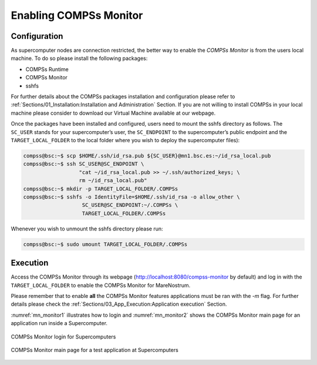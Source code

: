 Enabling COMPSs Monitor
=======================

Configuration
-------------

As supercomputer nodes are connection restricted, the better way to
enable the *COMPSs Monitor* is from the users local machine. To do so
please install the following packages:

-  COMPSs Runtime

-  COMPSs Monitor

-  sshfs

For further details about the COMPSs packages installation and
configuration please refer to :ref:`Sections/01_Installation:Installation and Administration` Section.
If you are not willing to install COMPSs in your local machine please
consider to download our Virtual Machine available at our webpage.

Once the packages have been installed and configured, users need to
mount the sshfs directory as follows. The ``SC_USER`` stands for your
supercomputer’s user, the ``SC_ENDPOINT`` to the supercomputer’s public
endpoint and the ``TARGET_LOCAL_FOLDER`` to the local folder where you
wish to deploy the supercomputer files):

.. code-block:: console

    compss@bsc:~$ scp $HOME/.ssh/id_rsa.pub ${SC_USER}@mn1.bsc.es:~/id_rsa_local.pub
    compss@bsc:~$ ssh SC_USER@SC_ENDPOINT \
                      "cat ~/id_rsa_local.pub >> ~/.ssh/authorized_keys; \
                      rm ~/id_rsa_local.pub"
    compss@bsc:~$ mkdir -p TARGET_LOCAL_FOLDER/.COMPSs
    compss@bsc:~$ sshfs -o IdentityFile=$HOME/.ssh/id_rsa -o allow_other \
                       SC_USER@SC_ENDPOINT:~/.COMPSs \
                       TARGET_LOCAL_FOLDER/.COMPSs

Whenever you wish to unmount the sshfs directory please run:

.. code-block:: console

    compss@bsc:~$ sudo umount TARGET_LOCAL_FOLDER/.COMPSs

Execution
---------

Access the COMPSs Monitor through its webpage
(http://localhost:8080/compss-monitor by default) and log in with the
``TARGET_LOCAL_FOLDER`` to enable the COMPSs Monitor for MareNostrum.

Please remember that to enable **all** the COMPSs Monitor features
applications must be ran with the *-m* flag. For further details please check the
:ref:`Sections/03_App_Execution:Application execution` Section.

:numref:`mn_monitor1` illustrates how to login and :numref:`mn_monitor2`
shows the COMPSs Monitor main page for an application
run inside a Supercomputer.

.. figure:: ./Figures/mn_monitor1.jpeg
   :name: mn_monitor1
   :alt: COMPSs Monitor login for Supercomputers
   :align: center
   :width: 50.0%

   COMPSs Monitor login for Supercomputers

.. figure:: ./Figures/mn_monitor2.jpeg
   :name: mn_monitor2
   :alt: COMPSs Monitor main page for a test application at Supercomputers
   :align: center
   :width: 95.0%

   COMPSs Monitor main page for a test application at Supercomputers
